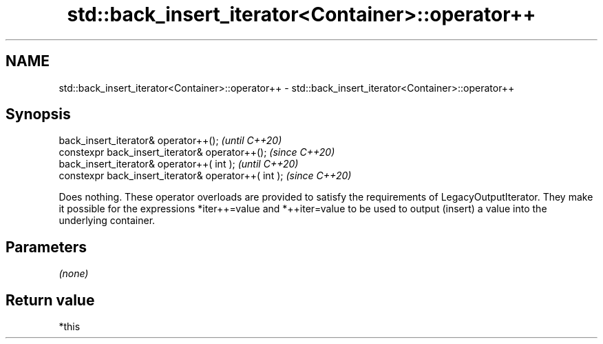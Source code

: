 .TH std::back_insert_iterator<Container>::operator++ 3 "2020.03.24" "http://cppreference.com" "C++ Standard Libary"
.SH NAME
std::back_insert_iterator<Container>::operator++ \- std::back_insert_iterator<Container>::operator++

.SH Synopsis
   back_insert_iterator& operator++();                 \fI(until C++20)\fP
   constexpr back_insert_iterator& operator++();       \fI(since C++20)\fP
   back_insert_iterator& operator++( int );            \fI(until C++20)\fP
   constexpr back_insert_iterator& operator++( int );  \fI(since C++20)\fP

   Does nothing. These operator overloads are provided to satisfy the requirements of LegacyOutputIterator. They make it possible for the expressions *iter++=value and *++iter=value to be used to output (insert) a value into the underlying container.

.SH Parameters

   \fI(none)\fP

.SH Return value

   *this
